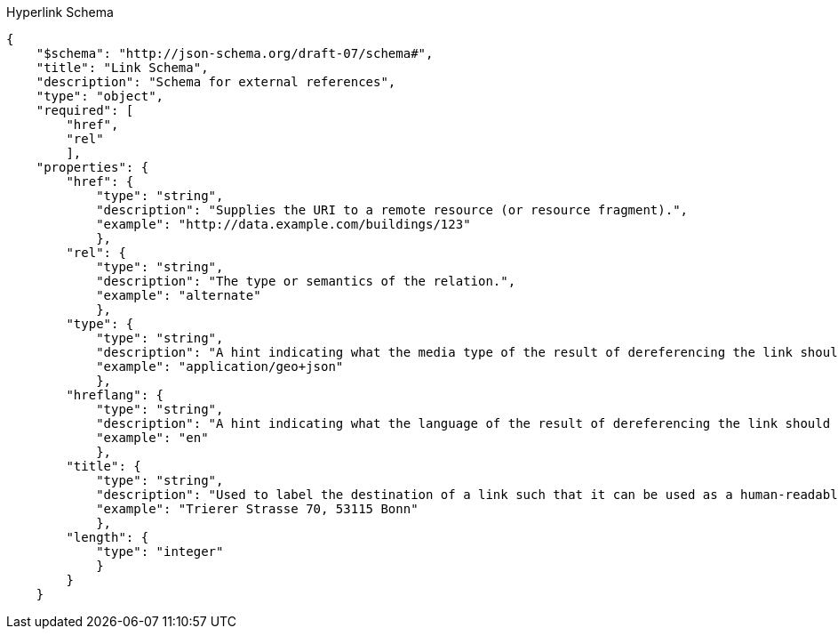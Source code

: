 [[hyperlink_schema]]
.Hyperlink Schema
----
{
    "$schema": "http://json-schema.org/draft-07/schema#",
    "title": "Link Schema",
    "description": "Schema for external references",
    "type": "object",
    "required": [
        "href",
        "rel"
        ],
    "properties": {
        "href": {
            "type": "string",
            "description": "Supplies the URI to a remote resource (or resource fragment).",
            "example": "http://data.example.com/buildings/123"
            },
        "rel": {
            "type": "string",
            "description": "The type or semantics of the relation.",
            "example": "alternate"
            },
        "type": {
            "type": "string",
            "description": "A hint indicating what the media type of the result of dereferencing the link should be.",
            "example": "application/geo+json"
            },
        "hreflang": {
            "type": "string",
            "description": "A hint indicating what the language of the result of dereferencing the link should be.",
            "example": "en"
            },
        "title": {
            "type": "string",
            "description": "Used to label the destination of a link such that it can be used as a human-readable identifier.",
            "example": "Trierer Strasse 70, 53115 Bonn"
            },
        "length": {
            "type": "integer"
            }
        }
    }
----